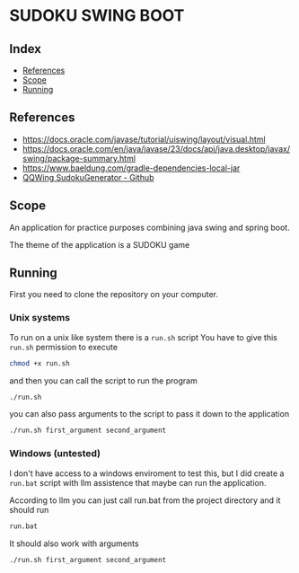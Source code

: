 * SUDOKU SWING BOOT

** Index
- [[#References][References]]
- [[#Scope][Scope]]
- [[#Running][Running]]


** References
- [[https://docs.oracle.com/javase/tutorial/uiswing/layout/visual.html]]
- [[https://docs.oracle.com/en/java/javase/23/docs/api/java.desktop/javax/swing/package-summary.html]]
- [[https://www.baeldung.com/gradle-dependencies-local-jar]]
- [[https://github.com/stephenostermiller/qqwing][QQWing SudokuGenerator - Github]]
** Scope

An application for practice purposes combining java swing and spring boot.

The theme of the application is a SUDOKU game

** Running
First you need to clone the repository on your computer.

*** Unix systems
To run on a unix like system there is a =run.sh= script
You have to give this =run.sh= permission to execute

#+begin_src bash
chmod +x run.sh
#+end_src

and then you can call the script to run the program

#+begin_src  bash
./run.sh
#+end_src

you can also pass arguments to the script to pass it down
to the application

#+begin_src  bash
./run.sh first_argument second_argument
#+end_src

*** Windows (untested)
I don't have access to a windows enviroment to test this,
but I did create a =run.bat= script with llm assistence that
maybe can run the application.

According to llm you can just call run.bat from the project directory
and it should run

#+begin_src  bash
run.bat
#+end_src

It should also work with arguments

#+begin_src  bash
./run.sh first_argument second_argument
#+end_src
